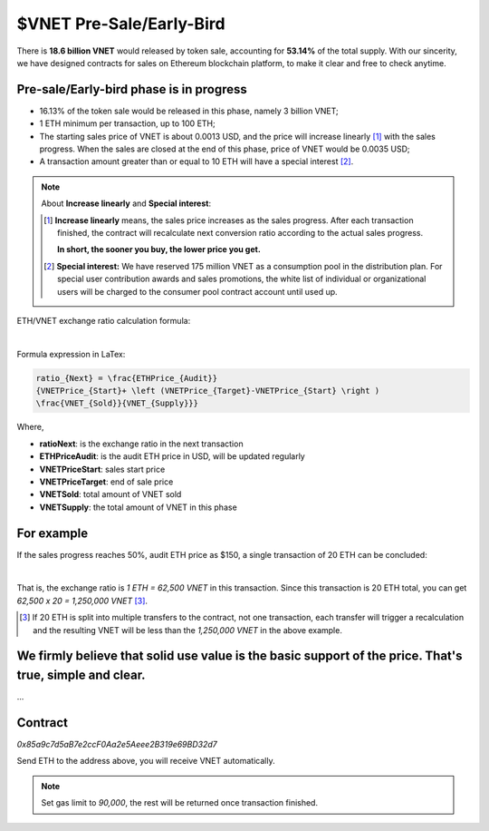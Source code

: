 .. _presale-lable:

$VNET Pre-Sale/Early-Bird
=========================


There is **18.6 billion VNET** would released by token sale, accounting for **53.14%**
of the total supply. With our sincerity, we have designed contracts for sales
on Ethereum blockchain platform, to make it clear and free to check anytime.



Pre-sale/Early-bird phase is in progress
----------------------------------------

- 16.13% of the token sale would be released in this phase, namely 3 billion VNET;
- 1 ETH minimum per transaction, up to 100 ETH;
- The starting sales price of VNET is about 0.0013 USD, and the price will increase
  linearly [#increase]_ with the sales progress. When the sales are closed at the end of this phase,
  price of VNET would be 0.0035 USD;
- A transaction amount greater than or equal to 10 ETH will have a special interest [#10eth]_.

.. NOTE::

   About **Increase linearly** and **Special interest**:

   .. [#increase] **Increase linearly** means, the sales price increases as the sales progress.
      After each transaction finished, the contract will recalculate next conversion ratio
      according to the actual sales progress.

      **In short, the sooner you buy, the lower price you get.**

   .. [#10eth] **Special interest:** We have reserved 175 million VNET as a consumption pool in
      the distribution plan. For special user contribution awards and sales promotions, the white
      list of individual or organizational users will be charged to the consumer pool contract
      account until used up.


ETH/VNET exchange ratio calculation formula:

.. image:: /_static/contract/formula.svg
   :width: 80 %
   :alt: formula.gif
   :align: center

|

Formula expression in LaTex:

.. code-block:: latex

   ratio_{Next} = \frac{ETHPrice_{Audit}}
   {VNETPrice_{Start}+ \left (VNETPrice_{Target}-VNETPrice_{Start} \right )
   \frac{VNET_{Sold}}{VNET_{Supply}}}

Where,

- **ratioNext**: is the exchange ratio in the next transaction
- **ETHPriceAudit**: is the audit ETH price in USD, will be updated regularly
- **VNETPriceStart**: sales start price
- **VNETPriceTarget**: end of sale price
- **VNETSold**: total amount of VNET sold
- **VNETSupply**: the total amount of VNET in this phase



For example
-----------

If the sales progress reaches 50%, audit ETH price as $150, a single transaction
of 20 ETH can be concluded:

.. image:: /_static/contract/eth2vnet.svg
   :width: 50 %
   :alt: eth2vnet.gif
   :align: center

|

.. \frac{150.00}{0.0013+ \left (0.0035-0.0013 \right )\cdot \frac{50}{100}} = 62500

That is, the exchange ratio is *1 ETH = 62,500 VNET* in this transaction. Since this transaction
is 20 ETH total, you can get *62,500 x 20 = 1,250,000 VNET* [#example]_.

.. [#example] If 20 ETH is split into multiple transfers to the contract, not one transaction,
   each transfer will trigger a recalculation and the resulting VNET will be less than the
   *1,250,000 VNET* in the above example.



We firmly believe that solid use value is the basic support of the price. That's true, simple and clear.
--------------------------------------------------------------------------------------------------------

...



Contract
--------

.. image:: /_static/contract/qrcode_presale.svg
   :width: 35 %
   :alt: qrcode_presale.svg

`0x85a9c7d5aB7e2ccF0Aa2e5Aeee2B319e69BD32d7`

Send ETH to the address above, you will receive VNET automatically.

.. NOTE::

   Set gas limit to `90,000`, the rest will be returned once transaction finished.


